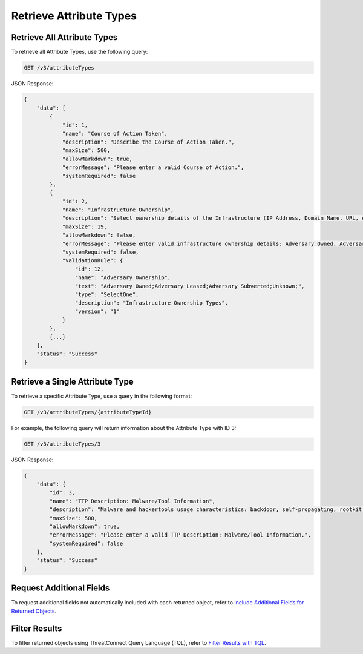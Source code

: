 Retrieve Attribute Types
------------------------

Retrieve All Attribute Types
^^^^^^^^^^^^^^^^^^^^^^^^^^^^

To retrieve all Attribute Types, use the following query:

.. code::

    GET /v3/attributeTypes

JSON Response:

.. code:: json

    {
        "data": [
            {
                "id": 1,
                "name": "Course of Action Taken",
                "description": "Describe the Course of Action Taken.",
                "maxSize": 500,
                "allowMarkdown": true,
                "errorMessage": "Please enter a valid Course of Action.",
                "systemRequired": false
            },
            {
                "id": 2,
                "name": "Infrastructure Ownership",
                "description": "Select ownership details of the Infrastructure (IP Address, Domain Name, URL, etc) used in an Adversary operation.",
                "maxSize": 19,
                "allowMarkdown": false,
                "errorMessage": "Please enter valid infrastructure ownership details: Adversary Owned, Adversary Leased, Adversary Subverted",
                "systemRequired": false,
                "validationRule": {
                    "id": 12,
                    "name": "Adversary Ownership",
                    "text": "Adversary Owned;Adversary Leased;Adversary Subverted;Unknown;",
                    "type": "SelectOne",
                    "description": "Infrastructure Ownership Types",
                    "version": "1"
                }
            },
            {...}
        ],
        "status": "Success"
    }


Retrieve a Single Attribute Type
^^^^^^^^^^^^^^^^^^^^^^^^^^^^^^^^

To retrieve a specific Attribute Type, use a query in the following format:

.. code::

    GET /v3/attributeTypes/{attributeTypeId}

For example, the following query will return information about the Attribute Type with ID 3:

.. code::

    GET /v3/attributeTypes/3

JSON Response:

.. code:: json

    {
        "data": {
            "id": 3,
            "name": "TTP Description: Malware/Tool Information",
            "description": "Malware and hackertools usage characteristics: backdoor, self-propagating, rootkit, pass-the-hash, keylogger, Other.",
            "maxSize": 500,
            "allowMarkdown": true,
            "errorMessage": "Please enter a valid TTP Description: Malware/Tool Information.",
            "systemRequired": false
        },
        "status": "Success"
    }

Request Additional Fields
^^^^^^^^^^^^^^^^^^^^^^^^^

To request additional fields not automatically included with each returned object, refer to `Include Additional Fields for Returned Objects <https://docs.threatconnect.com/en/latest/rest_api/v3/additional_fields.html>`_.

Filter Results
^^^^^^^^^^^^^^

To filter returned objects using ThreatConnect Query Language (TQL), refer to `Filter Results with TQL <https://docs.threatconnect.com/en/latest/rest_api/v3/filter_results.html>`_.
